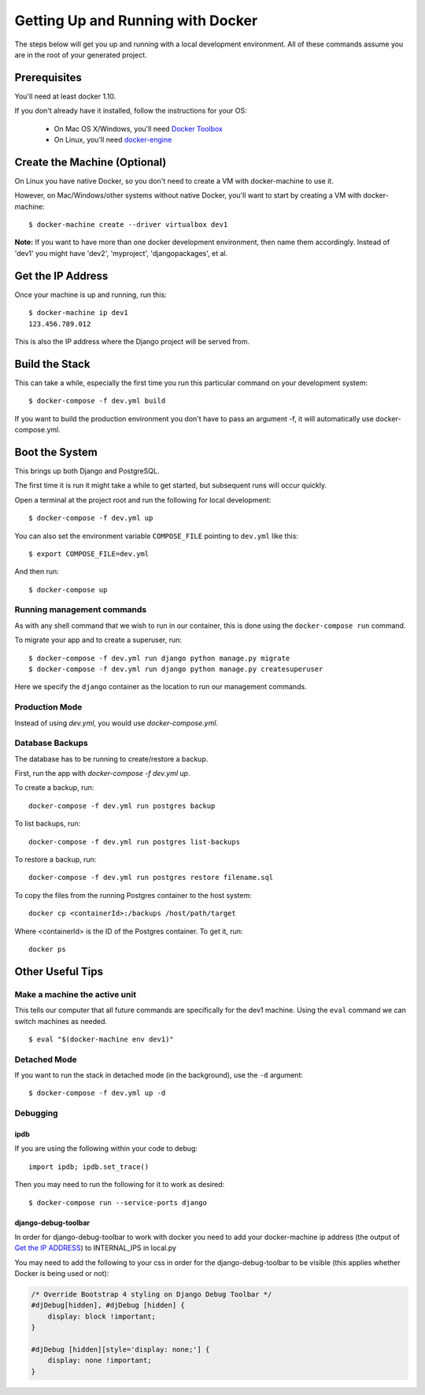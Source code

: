 Getting Up and Running with Docker
==================================

.. index:: Docker

The steps below will get you up and running with a local development environment.
All of these commands assume you are in the root of your generated project.

Prerequisites
-------------

You'll need at least docker 1.10.

If you don't already have it installed, follow the instructions for your OS:

 - On Mac OS X/Windows, you'll need `Docker Toolbox`_
 - On Linux, you'll need `docker-engine`_
.. _`Docker Toolbox`: https://github.com/docker/toolbox/releases
.. _`docker-engine`: https://docs.docker.com/engine/installation/

Create the Machine (Optional)
-----------------------------

On Linux you have native Docker, so you don't need to create a VM with
docker-machine to use it.

However, on Mac/Windows/other systems without native Docker, you'll want to
start by creating a VM with docker-machine::

    $ docker-machine create --driver virtualbox dev1

**Note:** If you want to have more than one docker development environment, then
name them accordingly. Instead of 'dev1' you might have 'dev2', 'myproject',
'djangopackages', et al.

Get the IP Address
------------------

Once your machine is up and running, run this::

    $ docker-machine ip dev1
    123.456.789.012

This is also the IP address where the Django project will be served from.

Build the Stack
---------------

This can take a while, especially the first time you run this particular command
on your development system::

    $ docker-compose -f dev.yml build

If you want to build the production environment you don't have to pass an argument -f, it will automatically use docker-compose.yml.

Boot the System
---------------

This brings up both Django and PostgreSQL.

The first time it is run it might take a while to get started, but subsequent
runs will occur quickly.

Open a terminal at the project root and run the following for local development::

    $ docker-compose -f dev.yml up

You can also set the environment variable ``COMPOSE_FILE`` pointing to ``dev.yml`` like this::

    $ export COMPOSE_FILE=dev.yml

And then run::

    $ docker-compose up

Running management commands
~~~~~~~~~~~~~~~~~~~~~~~~~~~

As with any shell command that we wish to run in our container, this is done
using the ``docker-compose run`` command.

To migrate your app and to create a superuser, run::

    $ docker-compose -f dev.yml run django python manage.py migrate
    $ docker-compose -f dev.yml run django python manage.py createsuperuser

Here we specify the ``django`` container as the location to run our management commands.

Production Mode
~~~~~~~~~~~~~~~

Instead of using `dev.yml`, you would use `docker-compose.yml`.

Database Backups
~~~~~~~~~~~~~~~~

The database has to be running to create/restore a backup.

First, run the app with `docker-compose -f dev.yml up`.

To create a backup, run::

    docker-compose -f dev.yml run postgres backup


To list backups, run::

    docker-compose -f dev.yml run postgres list-backups


To restore a backup, run::

    docker-compose -f dev.yml run postgres restore filename.sql

To copy the files from the running Postgres container to the host system::

    docker cp <containerId>:/backups /host/path/target

Where <containerId> is the ID of the Postgres container. To get it, run::

    docker ps

Other Useful Tips
-----------------

Make a machine the active unit
~~~~~~~~~~~~~~~~~~~~~~~~~~~~~~

This tells our computer that all future commands are specifically for the dev1 machine.
Using the ``eval`` command we can switch machines as needed.

::

    $ eval "$(docker-machine env dev1)"

Detached Mode
~~~~~~~~~~~~~

If you want to run the stack in detached mode (in the background), use the ``-d`` argument:

::

    $ docker-compose -f dev.yml up -d

Debugging
~~~~~~~~~~~~~

ipdb
"""""

If you are using the following within your code to debug:

::

    import ipdb; ipdb.set_trace()

Then you may need to run the following for it to work as desired:

::

    $ docker-compose run --service-ports django

django-debug-toolbar
""""""""""""""""""""

In order for django-debug-toolbar to work with docker you need to add your docker-machine ip address (the output of `Get the IP ADDRESS`_) to INTERNAL_IPS in local.py


.. May be a better place to put this, as it is not Docker specific.

You may need to add the following to your css in order for the django-debug-toolbar to be visible (this applies whether Docker is being used or not):

.. code-block:: css

    /* Override Bootstrap 4 styling on Django Debug Toolbar */
    #djDebug[hidden], #djDebug [hidden] {
        display: block !important;
    }

    #djDebug [hidden][style='display: none;'] {
        display: none !important;
    }



